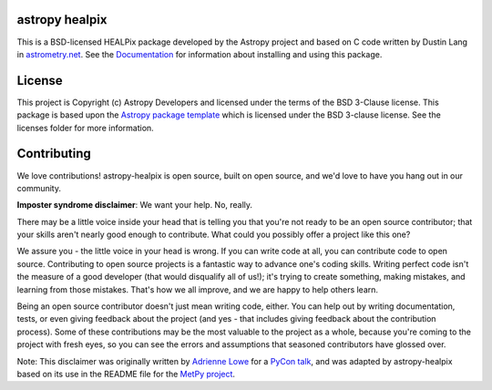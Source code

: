 astropy healpix
---------------

.. image:: https://img.shields.io/badge/powered%20by-AstroPy-orange.svg?style=flat
    :target: https://www.astropy.org
    :alt: Powered by Astropy Badge

.. image:: https://github.com/astropy/astropy-healpix/workflows/CI/badge.svg
    :target: https://github.com/astropy/astropy-healpix/actions
    :alt: GitHub Actions CI Status

.. image:: https://codecov.io/gh/astropy/astropy-healpix/branch/main/graph/badge.svg
    :target: https://codecov.io/gh/astropy/astropy-healpix
    :alt: Coverage Status

.. image:: https://readthedocs.org/projects/astropy-healpix/badge/?version=latest
    :target: http://astropy-healpix.readthedocs.io/en/latest/?badge=latest
    :alt: Doc

This is a BSD-licensed HEALPix package developed by the Astropy project
and based on C code written by Dustin Lang in `astrometry.net <http://astrometry.net/>`__. See the
`Documentation <http://astropy-healpix.readthedocs.io>`__ for
information about installing and using this package.

License
-------

This project is Copyright (c) Astropy Developers and licensed under
the terms of the BSD 3-Clause license. This package is based upon
the `Astropy package template <https://github.com/astropy/package-template>`_
which is licensed under the BSD 3-clause license. See the licenses folder for
more information.


Contributing
------------

We love contributions! astropy-healpix is open source,
built on open source, and we'd love to have you hang out in our community.

**Imposter syndrome disclaimer**: We want your help. No, really.

There may be a little voice inside your head that is telling you that you're not
ready to be an open source contributor; that your skills aren't nearly good
enough to contribute. What could you possibly offer a project like this one?

We assure you - the little voice in your head is wrong. If you can write code at
all, you can contribute code to open source. Contributing to open source
projects is a fantastic way to advance one's coding skills. Writing perfect code
isn't the measure of a good developer (that would disqualify all of us!); it's
trying to create something, making mistakes, and learning from those
mistakes. That's how we all improve, and we are happy to help others learn.

Being an open source contributor doesn't just mean writing code, either. You can
help out by writing documentation, tests, or even giving feedback about the
project (and yes - that includes giving feedback about the contribution
process). Some of these contributions may be the most valuable to the project as
a whole, because you're coming to the project with fresh eyes, so you can see
the errors and assumptions that seasoned contributors have glossed over.

Note: This disclaimer was originally written by
`Adrienne Lowe <https://github.com/adriennefriend>`_ for a
`PyCon talk <https://www.youtube.com/watch?v=6Uj746j9Heo>`_, and was adapted by
astropy-healpix based on its use in the README file for the
`MetPy project <https://github.com/Unidata/MetPy>`_.
